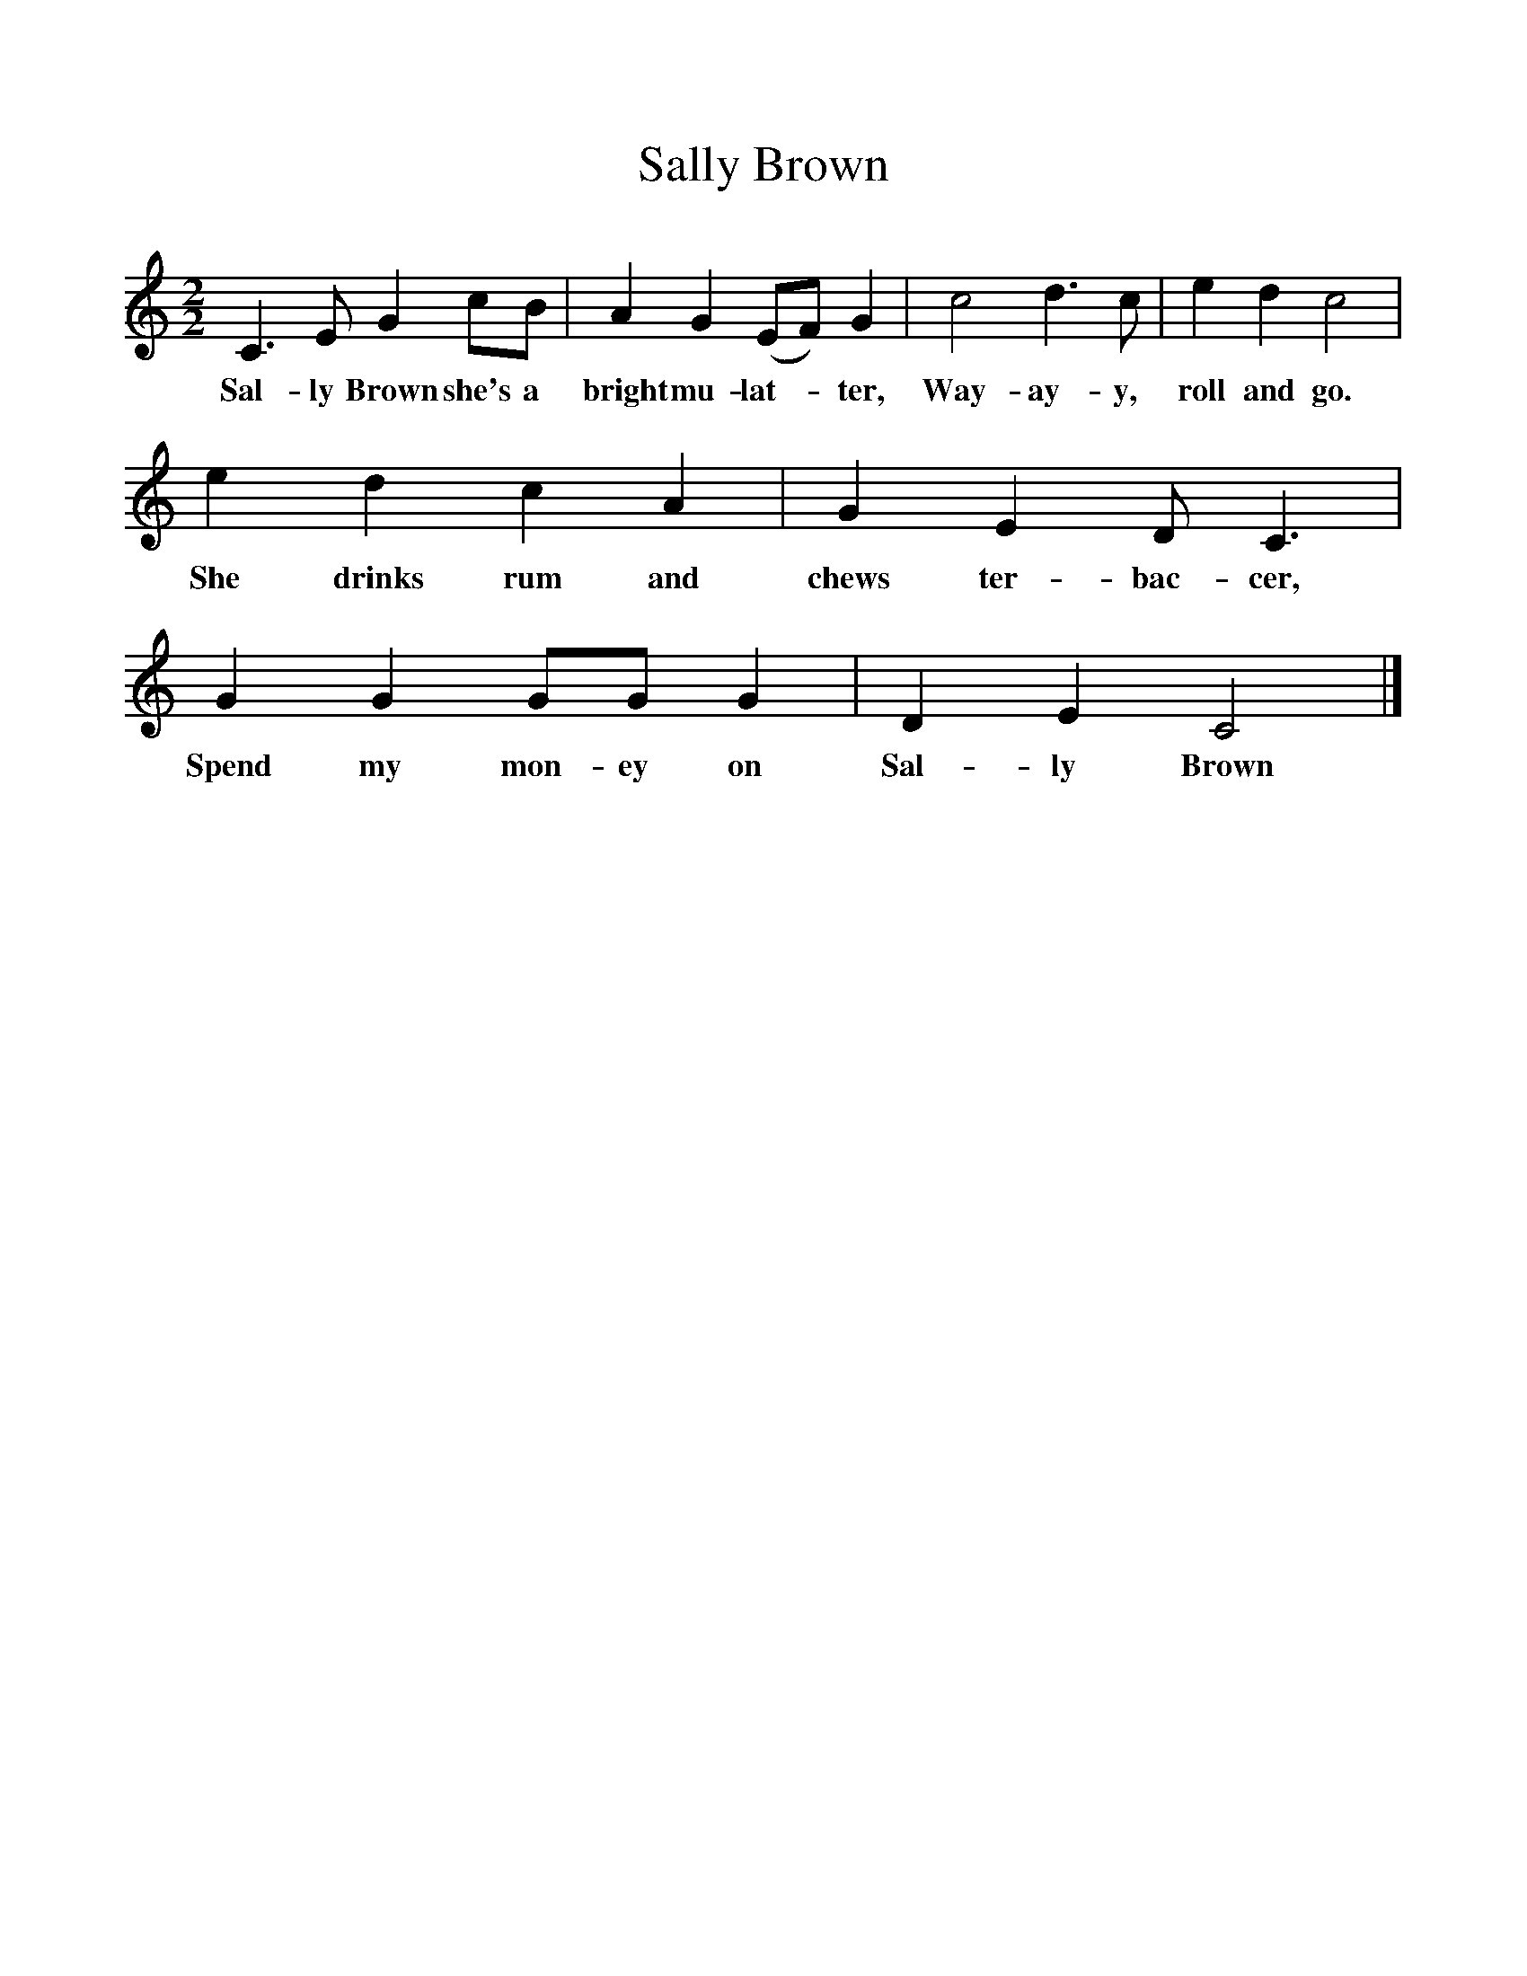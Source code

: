 %%scale 1
X:1     %Music
T:Sally Brown
B:Singing Together, Autumn 1965, BBC Publications
F:http://www.folkinfo.org/songs
M:2/2     %Meter
L:1/8     %
K:C
C3 E G2 cB |A2 G2 (EF) G2 |c4 d3 c |e2 d2 c4 |
w:Sal-ly Brown she's a bright mu-lat--ter, Way-ay-y, roll and go. 
e2 d2 c2 A2 |G2 E2 D C3 |G2 G2 GG G2 |D2 E2 C4 |]
w:She drinks rum and chews ter-bac-cer, Spend my mon-ey on Sal-ly Brown 